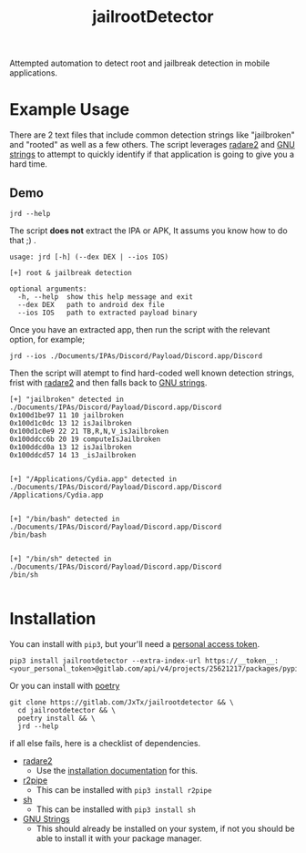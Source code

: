 #+TITLE: jailrootDetector

Attempted automation to detect root and jailbreak detection in mobile applications.

* Example Usage

There are 2 text files that include common detection strings like "jailbroken" and "rooted" as well as a few others. The script leverages [[https://www.radare.org/r/][radare2]] and [[https://sourceware.org/binutils/docs/binutils/strings.html][GNU strings]] to attempt to quickly identify if that application is going to give you a hard time.

** Demo

#+begin_src shell :results output :dir ./jailrootdetector/ :exports both
  jrd --help
#+end_src

The script *does not* extract the IPA or APK, It assums you know how to do that ;) .

#+RESULTS:
: usage: jrd [-h] (--dex DEX | --ios IOS)
: 
: [+] root & jailbreak detection
: 
: optional arguments:
:   -h, --help  show this help message and exit
:   --dex DEX   path to android dex file
:   --ios IOS   path to extracted payload binary

Once you have an extracted app, then run the script with the relevant option, for example;

#+begin_src shell :results output :dir ./jailrootdetector/ :exports both
  jrd --ios ./Documents/IPAs/Discord/Payload/Discord.app/Discord
#+end_src

Then the script will atempt to find hard-coded well known detection strings, frist with [[https://www.radare.org/r/][radare2]] and then falls back to [[https://sourceware.org/binutils/docs/binutils/strings.html][GNU strings]].

#+RESULTS:
#+begin_example
[+] "jailbroken" detected in ./Documents/IPAs/Discord/Payload/Discord.app/Discord
0x100d1be97 11 10 jailbroken
0x100d1c0dc 13 12 isJailbroken
0x100d1c0e9 22 21 TB,R,N,V_isJailbroken
0x100ddcc6b 20 19 computeIsJailbroken
0x100ddcd0a 13 12 isJailbroken
0x100ddcd57 14 13 _isJailbroken


[+] "/Applications/Cydia.app" detected in ./Documents/IPAs/Discord/Payload/Discord.app/Discord
/Applications/Cydia.app


[+] "/bin/bash" detected in ./Documents/IPAs/Discord/Payload/Discord.app/Discord
/bin/bash


[+] "/bin/sh" detected in ./Documents/IPAs/Discord/Payload/Discord.app/Discord
/bin/sh

#+end_example

* Installation

You can install with =pip3=, but your'll need a [[https://gitlab.com/-/profile/personal_access_tokens][personal access token]].

#+begin_src shell :results output
  pip3 install jailrootdetector --extra-index-url https://__token__:<your_personal_token>@gitlab.com/api/v4/projects/25621217/packages/pypi/simple
#+end_src

Or you can install with [[https://python-poetry.org/][poetry]]

#+begin_src shell :results output
  git clone https://gitlab.com/JxTx/jailrootdetector && \
    cd jailrootdetector && \
    poetry install && \
    jrd --help
#+end_src

if all else fails, here is a checklist of dependencies.

 - [[https://www.radare.org/r/][radare2]]
   - Use the [[https://www.radare.org/r/down.html][installation documentation]] for this.
 - [[https://www.radare.org/n/r2pipe.html][r2pipe]]
   - This can be installed with =pip3 install r2pipe=
 - [[https://pypi.org/project/sh/][sh]]
   - This can be installed with =pip3 install sh=
 - [[https://sourceware.org/binutils/docs/binutils/strings.html][GNU Strings]]
   - This should already be installed on your system, if not you should be able to install it with your package manager.

